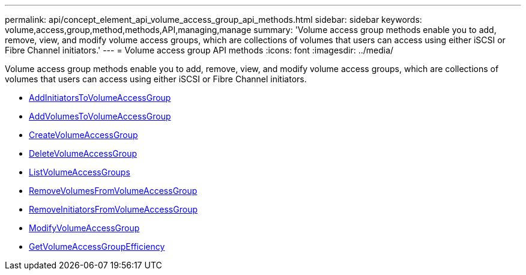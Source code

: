 ---
permalink: api/concept_element_api_volume_access_group_api_methods.html
sidebar: sidebar
keywords: volume,access,group,method,methods,API,managing,manage
summary: 'Volume access group methods enable you to add, remove, view, and modify volume access groups, which are collections of volumes that users can access using either iSCSI or Fibre Channel initiators.'
---
= Volume access group API methods
:icons: font
:imagesdir: ../media/

[.lead]
Volume access group methods enable you to add, remove, view, and modify volume access groups, which are collections of volumes that users can access using either iSCSI or Fibre Channel initiators.

* xref:reference_element_api_addinitiatorstovolumeaccessgroup.adoc[AddInitiatorsToVolumeAccessGroup]
* xref:reference_element_api_addvolumestovolumeaccessgroup.adoc[AddVolumesToVolumeAccessGroup]
* xref:reference_element_api_createvolumeaccessgroup.adoc[CreateVolumeAccessGroup]
* xref:reference_element_api_deletevolumeaccessgroup.adoc[DeleteVolumeAccessGroup]
* xref:reference_element_api_listvolumeaccessgroups.adoc[ListVolumeAccessGroups]
* xref:reference_element_api_removevolumesfromvolumeaccessgroup.adoc[RemoveVolumesFromVolumeAccessGroup]
* xref:reference_element_api_removeinitiatorsfromvolumeaccessgroup.adoc[RemoveInitiatorsFromVolumeAccessGroup]
* xref:reference_element_api_modifyvolumeaccessgroup.adoc[ModifyVolumeAccessGroup]
* xref:reference_element_api_getvolumeaccessgroupefficiency.adoc[GetVolumeAccessGroupEfficiency]
